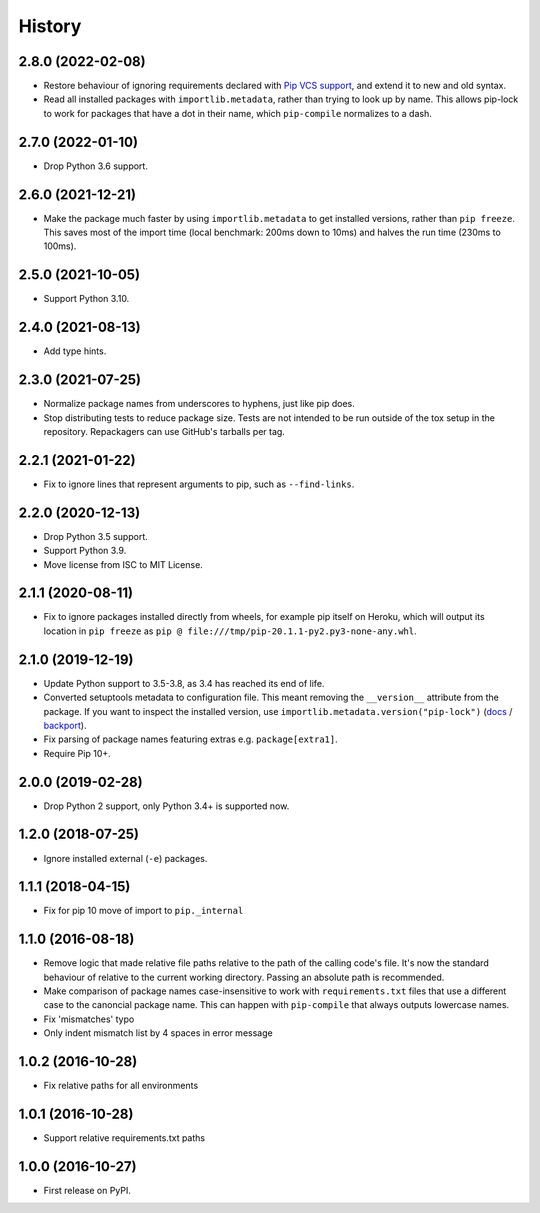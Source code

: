 =======
History
=======

2.8.0 (2022-02-08)
------------------

* Restore behaviour of ignoring requirements declared with `Pip VCS support <https://pip.pypa.io/en/stable/topics/vcs-support/>`__, and extend it to new and old syntax.

* Read all installed packages with ``importlib.metadata``, rather than trying to look up by name.
  This allows pip-lock to work for packages that have a dot in their name, which ``pip-compile`` normalizes to a dash.

2.7.0 (2022-01-10)
------------------

* Drop Python 3.6 support.

2.6.0 (2021-12-21)
------------------

* Make the package much faster by using ``importlib.metadata`` to get installed
  versions, rather than ``pip freeze``. This saves most of the import time
  (local benchmark: 200ms down to 10ms) and halves the run time (230ms to
  100ms).

2.5.0 (2021-10-05)
------------------

* Support Python 3.10.

2.4.0 (2021-08-13)
------------------

* Add type hints.

2.3.0 (2021-07-25)
------------------

* Normalize package names from underscores to hyphens, just like pip does.

* Stop distributing tests to reduce package size. Tests are not intended to be
  run outside of the tox setup in the repository. Repackagers can use GitHub's
  tarballs per tag.

2.2.1 (2021-01-22)
------------------

* Fix to ignore lines that represent arguments to pip, such as
  ``--find-links``.

2.2.0 (2020-12-13)
------------------

* Drop Python 3.5 support.
* Support Python 3.9.
* Move license from ISC to MIT License.

2.1.1 (2020-08-11)
------------------

* Fix to ignore packages installed directly from wheels, for example pip itself
  on Heroku, which will output its location in ``pip freeze`` as
  ``pip @ file:///tmp/pip-20.1.1-py2.py3-none-any.whl``.

2.1.0 (2019-12-19)
------------------

* Update Python support to 3.5-3.8, as 3.4 has reached its end of life.
* Converted setuptools metadata to configuration file. This meant removing the
  ``__version__`` attribute from the package. If you want to inspect the
  installed version, use
  ``importlib.metadata.version("pip-lock")``
  (`docs <https://docs.python.org/3.8/library/importlib.metadata.html#distribution-versions>`__ /
  `backport <https://pypi.org/project/importlib-metadata/>`__).
* Fix parsing of package names featuring extras e.g. ``package[extra1]``.
* Require Pip 10+.

2.0.0 (2019-02-28)
------------------

* Drop Python 2 support, only Python 3.4+ is supported now.

1.2.0 (2018-07-25)
------------------

* Ignore installed external (``-e``) packages.

1.1.1 (2018-04-15)
------------------

* Fix for pip 10 move of import to ``pip._internal``

1.1.0 (2016-08-18)
------------------

* Remove logic that made relative file paths relative to the path of the
  calling code's file. It's now the standard behaviour of relative to the
  current working directory. Passing an absolute path is recommended.
* Make comparison of package names case-insensitive to work with
  ``requirements.txt`` files that use a different case to the canoncial package
  name. This can happen with ``pip-compile`` that always outputs lowercase
  names.
* Fix 'mismatches' typo
* Only indent mismatch list by 4 spaces in error message

1.0.2 (2016-10-28)
------------------

* Fix relative paths for all environments

1.0.1 (2016-10-28)
------------------

* Support relative requirements.txt paths

1.0.0 (2016-10-27)
------------------

* First release on PyPI.
